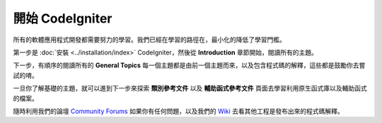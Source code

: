 ################################
開始 CodeIgniter
################################

所有的軟體應用程式開發都需要努力的學習。我們已經在學習的路徑在，最小化的降低了學習門檻。

第一步是 :doc:`安裝 <../installation/index>`  CodeIgniter，然後從 **Introduction** 章節開始，閱讀所有的主題。

下一步，有順序的閱讀所有的 **General Topics** 每一個主題都是由前一個主題而來，以及包含程式碼的解釋，這些都是鼓勵你去嘗試的唷。

一旦你了解基礎的主題，就可以進到下一步來探索 **類別參考文件** 以及 **輔助函式參考文件** 頁面去學習利用原生函式庫以及輔助函式的檔案。

隨時利用我們的論壇 `Community
Forums <http://forum.codeigniter.com/>`_ 如果你有任何問題，以及我們的 `Wiki <https://github.com/bcit-ci/CodeIgniter/wiki>`_ 去看其他工程是發布出來的程式碼解釋。
